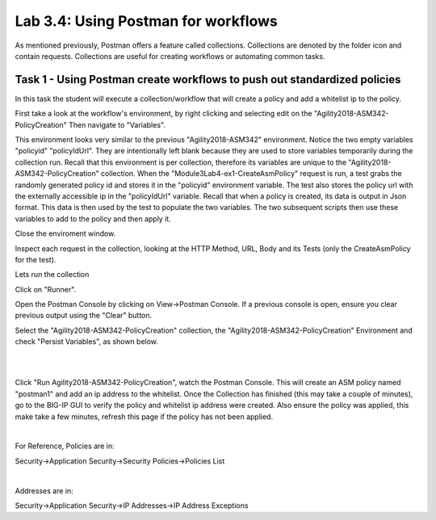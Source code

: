 Lab 3.4: Using Postman for workflows 
------------------------------------------

As mentioned previously, Postman offers a feature called collections. Collections are denoted by the folder icon and contain requests. Collections are useful for creating workflows or automating common tasks. 



Task 1 - Using Postman create workflows to push out standardized policies 
~~~~~~~~~~~~~~~~~~~~~~~~~~~~~~~~~~~~~~~~~~~~~~~~~~~~~~~~~~~~~~~~~~~~~~~~~~

In this task the student will execute a collection/workflow that will create a policy and add a whitelist ip to the policy.


First take a look at the workflow's environment, by right clicking and selecting edit on the "Agility2018-ASM342-PolicyCreation"
Then navigate to "Variables".

This environment looks very similar to the previous "Agility2018-ASM342" environment. Notice the two empty variables "policyid" "policyIdUrl". They are intentionally left blank because they are used to store variables temporarily during the collection run. Recall that this environment is per collection, therefore its variables are unique to the "Agility2018-ASM342-PolicyCreation" collection. When the "Module3Lab4-ex1-CreateAsmPolicy" request is run, a test grabs the randomly generated policy id and stores it in the "policyid" environment variable. The test also stores the policy url with the externally accessible ip in the  "policyIdUrl" variable. Recall that when a policy is created, its data is output in Json format. This data is then used by the test to populate the two variables. The two subsequent scripts then use these variables to add to the policy and then apply it.

Close the enviroment window.


Inspect each request in the collection, looking at the HTTP Method, URL, Body and its Tests (only the CreateAsmPolicy for the test).

Lets run the collection

Click on "Runner".

Open the Postman Console by clicking on View->Postman Console. If a previous console is open, ensure you clear previous output using the "Clear" button.

Select the "Agility2018-ASM342-PolicyCreation" collection, the "Agility2018-ASM342-PolicyCreation" Environment and check "Persist Variables", as shown below.



|

.. image:: images/module3lab4-1.png
        :width: 600px


|

Click "Run Agility2018-ASM342-PolicyCreation", watch the Postman Console. This will create an ASM policy named "postman1" and add an ip address to the whitelist. Once the Collection has finished (this may take a couple of minutes), go to the BIG-IP GUI to verify the policy and whitelist ip address were created. Also ensure the policy was applied, this make take a few minutes, refresh this page if the policy has not been applied.

|

For Reference, Policies are in:

Security->Application Security->Security Policies->Policies List

|

Addresses are in:

Security->Application Security->IP Addresses->IP Address Exceptions

